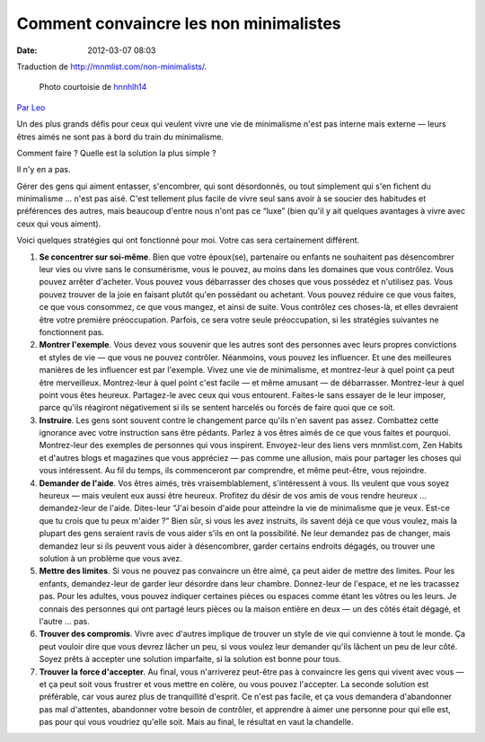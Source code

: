 Comment convaincre les non minimalistes
#######################################
:date: 2012-03-07 08:03

Traduction de http://mnmlist.com/non-minimalists/.

.. figure:: images/20090907frustration.jpeg
    :alt: frustration
    :figwidth: image
    
    Photo courtoisie de `hnnhlh14 <http://www.flickr.com/photos/32289786@N05/3325230784/>`_

`Par Leo <http://twitter.com/zen_habits>`_

Un des plus grands défis pour ceux qui veulent vivre une vie de minimalisme n'est pas interne mais externe — leurs êtres aimés ne sont pas à bord du train du minimalisme.

Comment faire ? Quelle est la solution la plus simple ?

Il n'y en a pas.

Gérer des gens qui aiment entasser, s'encombrer, qui sont désordonnés, ou tout simplement qui s'en fichent du minimalisme … n'est pas aisé. C'est tellement plus facile de vivre seul sans avoir à se soucier des habitudes et préférences des autres, mais beaucoup d'entre nous n'ont pas ce “luxe” (bien qu'il y ait quelques avantages à vivre avec ceux qui vous aiment).

Voici quelques stratégies qui ont fonctionné pour moi. Votre cas sera certainement différent.

#. **Se concentrer sur soi-même**. Bien que votre époux(se), partenaire ou enfants ne souhaitent pas désencombrer leur vies ou vivre sans le consumérisme, vous le pouvez, au moins dans les domaines que vous contrôlez. Vous pouvez arrêter d'acheter. Vous pouvez vous débarrasser des choses que vous possédez et n'utilisez pas. Vous pouvez trouver de la joie en faisant plutôt qu'en possédant ou achetant. Vous pouvez réduire ce que vous faites, ce que vous consommez, ce que vous mangez, et ainsi de suite. Vous contrôlez ces choses-là, et elles devraient être votre première préoccupation. Parfois, ce sera votre seule préoccupation, si les stratégies suivantes ne fonctionnent pas.
#. **Montrer l'exemple**. Vous devez vous souvenir que les autres sont des personnes avec leurs propres convictions et styles de vie — que vous ne pouvez contrôler. Néanmoins, vous pouvez les influencer. Et une des meilleures manières de les influencer est par l'exemple. Vivez une vie de minimalisme, et montrez-leur à quel point ça peut être merveilleux. Montrez-leur à quel point c'est facile — et même amusant — de débarrasser. Montrez-leur à quel point vous êtes heureux. Partagez-le avec ceux qui vous entourent. Faites-le sans essayer de le leur imposer, parce qu'ils réagiront négativement si ils se sentent harcelés ou forcés de faire quoi que ce soit.
#. **Instruire**. Les gens sont souvent contre le changement parce qu'ils n'en savent pas assez. Combattez cette ignorance avec votre instruction sans être pédants. Parlez à vos êtres aimés de ce que vous faites et pourquoi. Montrez-leur des exemples de personnes qui vous inspirent. Envoyez-leur des liens vers mnmlist.com, Zen Habits et d'autres blogs et magazines que vous appréciez — pas comme une allusion, mais pour partager les choses qui vous intéressent. Au fil du temps, ils commenceront par comprendre, et même peut-être, vous rejoindre.
#. **Demander de l'aide**. Vos êtres aimés, très vraisemblablement, s'intéressent à vous. Ils veulent que vous soyez heureux — mais veulent eux aussi être heureux. Profitez du désir de vos amis de vous rendre heureux … demandez-leur de l'aide. Dites-leur “J'ai besoin d'aide pour atteindre la vie de minimalisme que je veux. Est-ce que tu crois que tu peux m'aider ?” Bien sûr, si vous les avez instruits, ils savent déjà ce que vous voulez, mais la plupart des gens seraient ravis de vous aider s'ils en ont la possibilité. Ne leur demandez pas de changer, mais demandez leur si ils peuvent vous aider à désencombrer, garder certains endroits dégagés, ou trouver une solution à un problème que vous avez.
#. **Mettre des limites**. Si vous ne pouvez pas convaincre un être aimé, ça peut aider de mettre des limites. Pour les enfants, demandez-leur de garder leur désordre dans leur chambre. Donnez-leur de l'espace, et ne les tracassez pas. Pour les adultes, vous pouvez indiquer certaines pièces ou espaces comme étant les vôtres ou les leurs. Je connais des personnes qui ont partagé leurs pièces ou la maison entière en deux — un des côtés était dégagé, et l'autre … pas.
#. **Trouver des compromis**. Vivre avec d'autres implique de trouver un style de vie qui convienne à tout le monde. Ça peut vouloir dire que vous devrez lâcher un peu, si vous voulez leur demander qu'ils lâchent un peu de leur côté. Soyez prêts à accepter une solution imparfaite, si la solution est bonne pour tous.
#. **Trouver la force d'accepter**. Au final, vous n'arriverez peut-être pas à convaincre les gens qui vivent avec vous — et ça peut soit vous frustrer et vous mettre en colère, ou vous pouvez l'accepter. La seconde solution est préférable, car vous aurez plus de tranquillité d'esprit. Ce n'est pas facile, et ça vous demandera d'abandonner pas mal d'attentes, abandonner votre besoin de contrôler, et apprendre à aimer une personne pour qui elle est, pas pour qui vous voudriez qu'elle soit. Mais au final, le résultat en vaut la chandelle.
